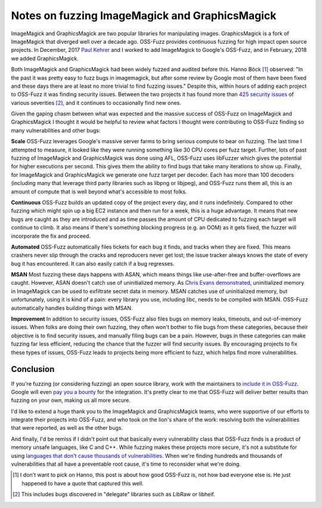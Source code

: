 Notes on fuzzing ImageMagick and GraphicsMagick
===============================================

ImageMagick and GraphicsMagick are two popular libraries for manipulating
images. GraphicsMagick is a fork of ImageMagick that diverged well over a
decade ago. OSS-Fuzz provides continuous fuzzing for high impact open source
projects. In December, 2017 `Paul Kehrer`_ and I worked to add ImageMagick to
Google's OSS-Fuzz, and in February, 2018 we added GraphicsMagick.

Both ImageMagick and GraphicsMagick had been widely fuzzed and audited before
this. Hanno Böck [#]_ observed: "In the past it was pretty easy to fuzz bugs in
imagemagick, but after some review by Google most of them have been fixed and
these days there are at least no more trivial to find fuzzing issues." Despite
this, within hours of adding each project to OSS-Fuzz it was finding security
issues. Between the two projects it has found more than `425 security issues`_
of various severities [#]_, and it continues to occasionally find new ones.

Given the gaping chasm between what was expected and the massive success of
OSS-Fuzz on ImageMagick and GraphicsMagick I thought it would be helpful to
review what factors I thought were contributing to OSS-Fuzz finding so many
vulnerabilities and other bugs:

**Scale** OSS-Fuzz leverages Google's massive server farms to bring serious
compute to bear on fuzzing. The last time I attempted to measure, it looked
like they were running something like 30 CPU cores per fuzz target. Further,
lots of past fuzzing of ImageMagick and GraphicsMagick was done using AFL,
OSS-Fuzz uses libFuzzer which gives the potential for higher executions per
second. This gives them the ability to find bugs that take many iterations to
show up. Finally, for ImageMagick and GraphicsMagick we generate one fuzz
target per decoder. Each has more than 100 decoders (including many that
leverage third party libraries such as libpng or libjpeg), and OSS-Fuzz runs
them all, this is an amount of compute that is well beyond what's accessible to
most folks.

**Continuous** OSS-Fuzz builds an updated copy of the project every day, and it
runs indefinitely. Compared to other fuzzing which might spin up a big EC2
instance and then run for a week, this is a huge advantage. It means that
new bugs are caught as they are introduced and as time passes the amount of CPU
dedicated to fuzzing each target will continue to climb. It also means if
there's something blocking progress (e.g. an OOM) as it gets fixed, the fuzzer
will incorporate the fix and proceed.

**Automated** OSS-Fuzz automatically files tickets for each bug it finds, and
tracks when they are fixed. This means crashers never slip through the cracks
and reproducers never get lost; the issue tracker always knows the state of
every bug it has encountered. It can also easily catch if a bug regresses.

**MSAN** Most fuzzing these days happens with ASAN, which means things like
use-after-free and buffer-overflows are caught. However, ASAN doesn't catch use
of uninitialized memory. As `Chris Evans demonstrated`_, uninitialized memory
in ImageMagick can be used to exfiltrate secret data in memory. MSAN catches
use of uninitialized memory, but unfortunately, using it is kind of a pain:
every library you use, including libc, needs to be compiled with MSAN. OSS-Fuzz
automatically handles building things with MSAN.

**Improvement** In addition to security issues, OSS-Fuzz also files bugs on
memory leaks, timeouts, and out-of-memory issues. When folks are doing their
own fuzzing, they often won't bother to file bugs from these categories,
because their objective is to find security issues, and manually filing bugs
can be a pain. However, bugs in these categories can make fuzzing far less
efficient, reducing the chance that the fuzzer will find security issues. By
encouraging projects to fix these types of issues, OSS-Fuzz leads to projects
being more efficient to fuzz, which helps find more vulnerabilities.

Conclusion
----------

If you're fuzzing (or considering fuzzing) an open source library, work with the
maintainers to `include it in OSS-Fuzz`_. Google will even `pay you a bounty`_
for the integration. It's pretty clear to me that OSS-Fuzz will deliver better
results than fuzzing on your own, making us all more secure.

I'd like to extend a huge thank you to the ImageMagick and GraphicsMagick teams,
who were supportive of our efforts to integrate their projects into OSS-Fuzz,
and who took on the lion's share of the work: resolving both the vulnerabilities
that were reported, as well as the other bugs.

And finally, I'd be remiss if I didn't point out that basically every
vulnerability class that OSS-Fuzz finds is a product of memory unsafe languages,
like C and C++. While fuzzing makes these projects more secure, it's not a
substitute for using `languages that don't cause thousands of vulnerabilities`_.
When we're finding hundreds and thousands of vulnerabilities that all have a
preventable root cause, it's time to reconsider what we're doing.

.. [#] I don't want to pick on Hanno, this post is about how good OSS-Fuzz is, not how bad everyone else is. He just happened to have a quote that captured this well.
.. [#] This includes bugs discovered in "delegate" libraries such as LibRaw or libheif.

.. _`Paul Kehrer`: https://langui.sh/
.. _`425 security issues`: https://bugs.chromium.org/p/oss-fuzz/issues/list?can=1&q=status%3AVerified+Type%3ABug-Security+label%3AProj-imagemagick%2CProj-graphicsmagick&sort=-modified&colspec=ID+Type+Component+Status+Library+Reported+Owner+Summary+Modified&x=type&y=proj&cells=counts
.. _`Chris Evans demonstrated`: https://scarybeastsecurity.blogspot.com/2017/05/bleed-continues-18-byte-file-14k-bounty.html
.. _`include it in OSS-Fuzz`: https://github.com/google/oss-fuzz/blob/master/docs/ideal_integration.md
.. _`pay you a bounty`: https://security.googleblog.com/2017/05/oss-fuzz-five-months-later-and.html
.. _`languages that don't cause thousands of vulnerabilities`: https://alexgaynor.net/2017/nov/20/a-vulnerability-by-any-other-name/
